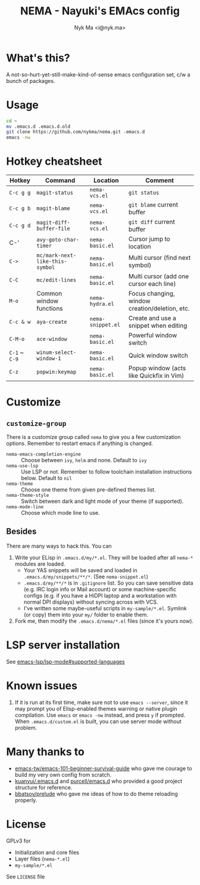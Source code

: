 #+TITLE: NEMA - Nayuki's EMAcs config
#+AUTHOR: Nyk Ma <i@nyk.ma>

* What's this?

A not-so-hurt-yet-still-make-kind-of-sense emacs configuration set, c/w a bunch of packages.

* Usage

#+BEGIN_SRC sh
cd ~
mv .emacs.d .emacs.d.old
git clone https://github.com/nykma/nema.git .emacs.d
emacs -nw
#+END_SRC

* Hotkey cheatsheet

| Hotkey        | Command                         | Location          | Comment                                        |
|---------------+---------------------------------+-------------------+------------------------------------------------|
| =C-c g g=     | =magit-status=                  | =nema-vcs.el=     | =git status=                                   |
| =C-c g b=     | =magit-blame=                   | =nema-vcs.el=     | =git blame= current buffer                     |
| =C-c g d=     | =magit-diff-buffer-file=        | =nema-vcs.el=     | =git diff= current buffer                      |
| C-'           | =avy-goto-char-timer=           | =nema-basic.el=   | Cursor jump to location                        |
| =C->=         | =mc/mark-next-like-this-symbol= | =nema-basic.el=   | Multi cursor (find next symbol)                |
| =C-C=         | =mc/edit-lines=                 | =nema-basic.el=   | Multi cursor (add one cursor each line)        |
| =M-o=         | Common window functions         | =nema-hydra.el=   | Focus changing, window creation/deletion, etc. |
| =C-c & w=     | =aya-create=                    | =nema-snippet.el= | Create and use a snippet when editing          |
| =C-M-o=       | =ace-window=                    | =nema-basic.el=   | Powerful window switch                         |
| =C-1= ~ =C-9= | =winum-select-window-1=         | =nema-basic.el=   | Quick window switch                            |
| =C-z=         | =popwin:keymap=                 | =nema-basic.el=   | Popup window (acts like Quickfix in Vim)       |

* Customize
** =customize-group=
   There is a customize group called =nema= to give you a few customization options. Remember to restart emacs
   if anything is changed.
     - =nema-emacs-completion-engine= :: Choose between =ivy=, =helm= and none. Default to =ivy=
     - =nema-use-lsp= :: Use LSP or not. Remember to follow toolchain installation instructions below. Default to =nil=
     - =nema-theme= :: Choose one theme from given pre-defined themes list.
     - =nema-theme-style= :: Switch between dark and light mode of your theme (if supported).
     - =nema-mode-line= :: Choose which mode line to use.
** Besides
 There are many ways to hack this. You can
 1. Write your ELisp in =.emacs.d/my/*.el=. They will be loaded after all =nema-*= modules are loaded.
    - Your YAS snippets will be saved and loaded in =.emacs.d/my/snippets/**/*=. (See =nema-snippet.el=)
    - =.emacs.d/my/**/*= is in =.gitignore= list. So you can save sensitive data
      (e.g. IRC login info or Mail account) or some machine-specific configs (e.g. if you have a HiDPI laptop
      and a workstation with normal DPI displays) without syncing across with VCS.
    - I've written some maybe-useful scripts in =my-sample/*.el=. Symlink (or copy) them into your =my/= folder to
      enable them.
 2. Fork me, then modify the =.emacs.d/nema/*.el= files (since it's yours now).

* LSP server installation
See [[https://github.com/emacs-lsp/lsp-mode#supported-languages][emacs-lsp/lsp-mode#supported-languages]]
* Known issues
  1. If it is run at its first time, make sure not to use =emacs --server=, since it may prompt you
     of Elisp-enabled themes warning or native plugin compilation. Use =emacs= or =emacs -nw= instead,
     and press =y= if prompted. When =.emacs.d/custom.el= is built, you can use server mode without problem.

* Many thanks to

- [[https://github.com/emacs-tw/emacs-101-beginner-survival-guide][emacs-tw/emacs-101-beginner-survival-guide]] who gave me courage to build my very own config from scratch.
- [[https://github.com/kuanyui/.emacs.d][kuanyui/.emacs.d]] and [[https://github.com/purcell/emacs.d][purcell/emacs.d]] who provided a good project structure for reference.
- [[https://github.com/bbatsov/prelude][bbatsov/prelude]] who gave me ideas of how to do theme reloading properly.

* License
  GPLv3 for
  - Initialization and core files
  - Layer files (=nema-*.el=)
  - =my-sample/*.el=

  See =LICENSE= file
